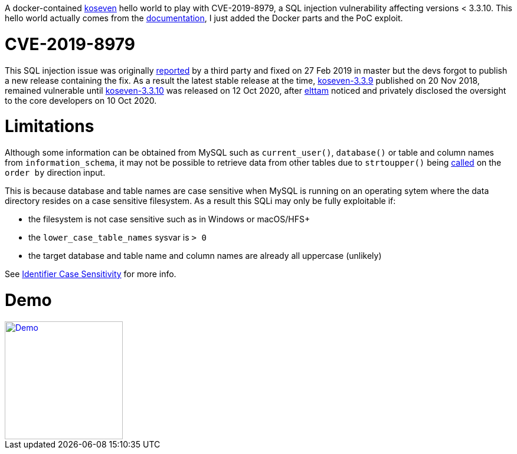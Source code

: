 A docker-contained https://github.com/koseven/koseven[koseven] hello world to play with CVE-2019-8979, a SQL injection vulnerability affecting versions < 3.3.10.
This hello world actually comes from the https://koseven.dev/documentation/orm/examples/simple[documentation], I just added the Docker parts and the PoC exploit.

= CVE-2019-8979
This SQL injection issue was originally https://github.com/koseven/koseven/issues/323[reported] by a third party and fixed on 27 Feb 2019 in master but the devs forgot to publish a new release containing the fix.
As a result the latest stable release at the time, https://github.com/koseven/koseven/releases/tag/3.3.9[koseven-3.3.9] published on 20 Nov 2018, remained vulnerable until https://github.com/koseven/koseven/releases/tag/3.3.10[koseven-3.3.10] was released on 12 Oct 2020, after https://elttam.com[elttam] noticed and privately disclosed the oversight to the core developers on 10 Oct 2020.

= Limitations

Although some information can be obtained from MySQL such as `current_user()`, `database()` or table and column names from `information_schema`, it may not be possible to retrieve data from other tables due to `strtoupper()` being https://github.com/koseven/koseven/blob/3.3.9/modules/database/classes/Kohana/Database/Query/Builder.php#L236[called] on the `order by` direction input.

This is because database and table names are case sensitive when MySQL is running on an operating sytem where the data directory resides on a case sensitive filesystem.
As a result this SQLi may only be fully exploitable if:

- the filesystem is not case sensitive such as in Windows or macOS/HFS+
- the `lower_case_table_names` sysvar is `> 0`
- the target database and table name and column names are already all uppercase (unlikely)

See https://dev.mysql.com/doc/refman/8.0/en/identifier-case-sensitivity.html[Identifier Case Sensitivity] for more info.

= Demo

[#img-demo]
[link=https://asciinema.org/a/uQYxQn4vbB6XRFjf8pdIGbmAr]
image::https://asciinema.org/a/uQYxQn4vbB6XRFjf8pdIGbmAr.png[Demo,200,200]

